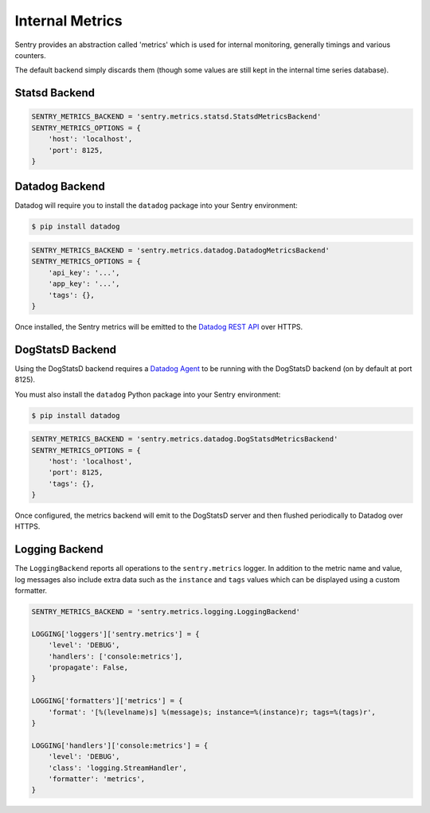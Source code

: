 Internal Metrics
=================

Sentry provides an abstraction called 'metrics' which is used for
internal monitoring, generally timings and various counters.

The default backend simply discards them (though some values are still kept
in the internal time series database).

Statsd Backend
--------------

.. code-block:: python

    SENTRY_METRICS_BACKEND = 'sentry.metrics.statsd.StatsdMetricsBackend'
    SENTRY_METRICS_OPTIONS = {
        'host': 'localhost',
        'port': 8125,
    }


Datadog Backend
---------------

.. versionadded:: 8.0.0

Datadog will require you to install the ``datadog`` package into your Sentry
environment:

.. code-block:: bash

    $ pip install datadog

.. code-block:: python

    SENTRY_METRICS_BACKEND = 'sentry.metrics.datadog.DatadogMetricsBackend'
    SENTRY_METRICS_OPTIONS = {
        'api_key': '...',
        'app_key': '...',
        'tags': {},
    }

Once installed, the Sentry metrics will be emitted to the `Datadog REST API`_
over HTTPS.

.. _Datadog REST API: https://docs.datadoghq.com/api/?lang=python#post-time-series-points


DogStatsD Backend
-----------------

.. versionadded:: 8.16.0

Using the DogStatsD backend requires a `Datadog Agent`_ to be running with the
DogStatsD backend (on by default at port 8125).

You must also install the ``datadog`` Python package into your Sentry
environment:

.. code-block:: bash

    $ pip install datadog

.. code-block:: python

    SENTRY_METRICS_BACKEND = 'sentry.metrics.datadog.DogStatsdMetricsBackend'
    SENTRY_METRICS_OPTIONS = {
        'host': 'localhost',
        'port': 8125,
        'tags': {},
    }

Once configured, the metrics backend will emit to the DogStatsD server and
then flushed periodically to Datadog over HTTPS.

.. _Datadog Agent: https://docs.datadoghq.com/agent/


Logging Backend
---------------

The ``LoggingBackend`` reports all operations to the ``sentry.metrics``
logger. In addition to the metric name and value, log messages also include
extra data such as the ``instance`` and ``tags`` values which can be displayed
using a custom formatter.

.. code-block:: python

    SENTRY_METRICS_BACKEND = 'sentry.metrics.logging.LoggingBackend'

    LOGGING['loggers']['sentry.metrics'] = {
        'level': 'DEBUG',
        'handlers': ['console:metrics'],
        'propagate': False,
    }

    LOGGING['formatters']['metrics'] = {
        'format': '[%(levelname)s] %(message)s; instance=%(instance)r; tags=%(tags)r',
    }

    LOGGING['handlers']['console:metrics'] = {
        'level': 'DEBUG',
        'class': 'logging.StreamHandler',
        'formatter': 'metrics',
    }
